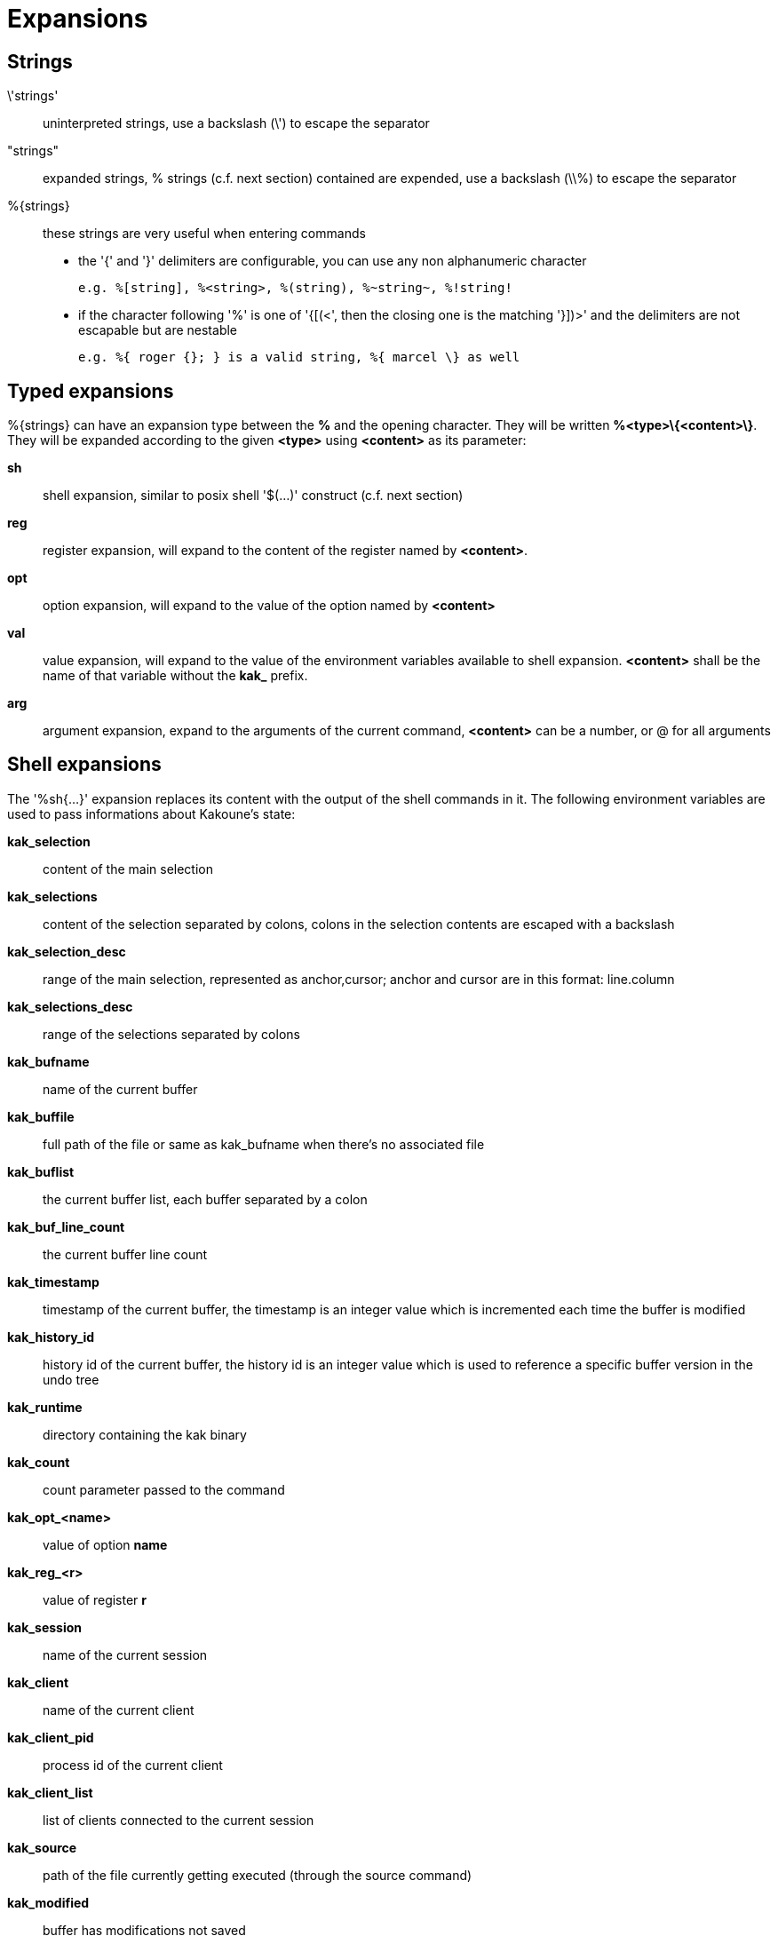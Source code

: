 = Expansions

== Strings

\'strings'::
    uninterpreted strings, use a backslash (\') to escape the separator
"strings"::
    expanded strings, % strings (c.f. next section) contained are expended,
    use a backslash (\\%) to escape the separator
%\{strings\}::
    these strings are very useful when entering commands
+
    * the '{' and '}' delimiters are configurable, you can use any non
    alphanumeric character
+
----------------------------------------------------------
e.g. %[string], %<string>, %(string), %~string~, %!string!
----------------------------------------------------------
    * if the character following '%' is one of '{[(<', then the closing
    one is the matching '}])>' and the delimiters are not escapable but
    are nestable
+
-----------------------------------------------------------
e.g. %{ roger {}; } is a valid string, %{ marcel \} as well
-----------------------------------------------------------

== Typed expansions

%\{strings\} can have an expansion type between the *%* and the opening
character. They will be written *%<type>\{<content>\}*. They will be
expanded according to the given *<type>* using *<content>* as its
parameter:

*sh*::
    shell expansion, similar to posix shell '$(...)' construct (c.f. next
    section)
*reg*::
    register expansion, will expand to the content of the register named
    by *<content>*.
*opt*::
    option expansion, will expand to the value of the option named by
    *<content>*
*val*::
    value expansion, will expand to the value of the environment variables
    available to shell expansion. *<content>* shall be the name of that
    variable without the *kak_* prefix.
*arg*::
    argument expansion, expand to the arguments of the current
    command, *<content>* can be a number, or @ for all arguments

== Shell expansions

The '%sh{...}' expansion replaces its content with the output of the
shell commands in it. The following environment variables are used to pass
informations about Kakoune's state:

*kak_selection*::
    content of the main selection
*kak_selections*::
    content of the selection separated by colons, colons in the selection
    contents are escaped with a backslash
*kak_selection_desc*::
    range of the main selection, represented as anchor,cursor; anchor
    and cursor are in this format: line.column
*kak_selections_desc*::
    range of the selections separated by colons
*kak_bufname*::
    name of the current buffer
*kak_buffile*::
    full path of the file or same as kak_bufname when there’s no
    associated file
*kak_buflist*::
    the current buffer list, each buffer separated by a colon
*kak_buf_line_count*::
    the current buffer line count
*kak_timestamp*::
    timestamp of the current buffer, the timestamp is an integer value
    which is incremented each time the buffer is modified
*kak_history_id*::
    history id of the current buffer, the history id is an integer value
    which is used to reference a specific buffer version in the undo tree
*kak_runtime*::
    directory containing the kak binary
*kak_count*::
    count parameter passed to the command
*kak_opt_<name>*::
    value of option *name*
*kak_reg_<r>*::
    value of register *r*
*kak_session*::
    name of the current session
*kak_client*::
    name of the current client
*kak_client_pid*::
    process id of the current client
*kak_client_list*::
    list of clients connected to the current session
*kak_source*::
    path of the file currently getting executed (through the source
    command)
*kak_modified*::
    buffer has modifications not saved
*kak_cursor_line*::
    line of the end of the main selection
*kak_cursor_column*::
    column of the end of the main selection (in byte)
*kak_cursor_char_value*::
    unicode value of the codepoint under the cursor
*kak_cursor_char_column*::
    column of the end of the main selection (in character)
*kak_cursor_byte_offset*::
    Offset of the main selection from the beginning of the buffer (in bytes).
*kak_window_width*::
    width of the current kakoune window
*kak_window_height*::
    height of the current kakoune window
*kak_hook_param*::
    filtering text passed to the currently executing hook
*kak_hook_param_capture_N*::
    text captured by the hook filter regex capture N
*kak_client_env_<name>*::
    value of the *name* variable in the client environment
    (e.g. *$kak_client_env_SHELL* is the SHELL variable)

Note that in order for Kakoune to pass a value in the environment, the
variable has to be spelled out within the body of the expansion

== Markup strings

In certain contexts, Kakoune can take a markup string, which is a string
containing formatting informations. In these strings, the {facename}
syntax will enable the face facename until another face gets activated,
or the end of the string is reached.

Literal '{' characters shall be written '\{', and a literal backslash ('\')
that precedes a '{' character shall be escaped as well ('\\').
